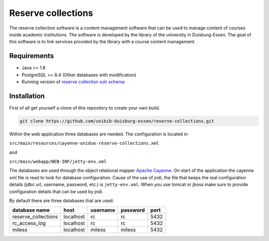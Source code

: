 *******************
Reserve collections
*******************

The reserve collection software is a content management software that can be used to manage content of courses inside academic institutions. The software is developed by the library of the university in Duisburg-Essen. The goal of this software is to link services provided by the library with a course content management.

Requirements
============

* Java >= 1.8
* PostgreSQL >= 8.4 (Other databases with modification)
* Running version of `reserve collection solr schema <https://github.com/unibib-duisburg-essen/reserve-collections-solr-schema>`_

Installation
============

First of all get yourself a clone of this repository to create your own build.

.. code-block:: shell

    git clone https://github.com/unibib-duisburg-essen/reserve-collections.git

Within the web application three databases are needed. The configuration is located in

``src/main/resources/cayenne-unidue-reserve-collections.xml``

and

``src/main/webapp/WEB-INF/jetty-env.xml``

The databases are used through the object relational mapper `Apache Cayenne <http://cayenne.apache.org>`_. On start of the application the cayenne xml file is read to look for database configuration. Cause of the use of jndi, the file that keeps the real configuration details (jdbc url, username, password, etc.) is ``jetty-env.xml``. When you use tomcat or jboss make sure to provide configuration details that can be used by jndi.

By default there are three databases that are used:

+---------------------+-----------+----------+----------+------+
| database name       | host      | username | password | port |
+=====================+===========+==========+==========+======+
| reserve_collections | localhost | rc       | rc       | 5432 |
+---------------------+-----------+----------+----------+------+
| rc_access_log       | localhost | rc       | rc       | 5432 |
+---------------------+-----------+----------+----------+------+
| miless              | localhost | miless   | miless   | 5432 |
+---------------------+-----------+----------+----------+------+

